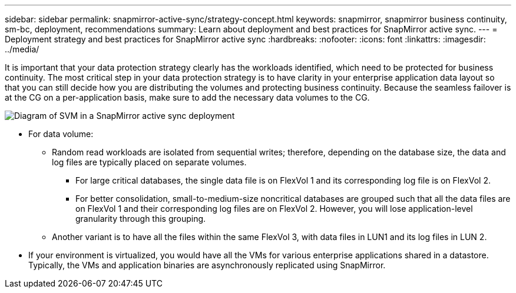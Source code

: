 ---
sidebar: sidebar
permalink: snapmirror-active-sync/strategy-concept.html
keywords: snapmirror, snapmirror business continuity, sm-bc, deployment, recommendations 
summary: Learn about deployment and best practices for SnapMirror active sync. 
---
= Deployment strategy and best practices for SnapMirror active sync
:hardbreaks:
:nofooter:
:icons: font
:linkattrs:
:imagesdir: ../media/

[.lead]
It is important that your data protection strategy clearly has the workloads identified, which need to be protected for business continuity. The most critical step in your data protection strategy is to have clarity in your enterprise application data layout so that you can still decide how you are distributing the volumes and protecting business continuity. Because the seamless failover is at the CG on a per-application basis, make sure to add the necessary data volumes to the CG.  

image:snapmirror-svm-layout.png[Diagram of SVM in a SnapMirror active sync deployment]

* For data volume:
** Random read workloads are isolated from sequential writes; therefore, depending on the database size, the data and log files are typically placed on separate volumes.  
*** For large critical databases, the single data file is on FlexVol 1 and its corresponding log file is on FlexVol 2.  
*** For better consolidation, small-to-medium-size noncritical databases are grouped such that all the data files are on FlexVol 1 and their corresponding log files are on FlexVol 2. However, you will lose application-level granularity through this grouping.  
** Another variant is to have all the files within the same FlexVol 3, with data files in LUN1 and its log files in LUN 2. 
* If your environment is virtualized, you would have all the VMs for various enterprise applications shared in a datastore. Typically, the VMs and application binaries are asynchronously replicated using SnapMirror. 

 